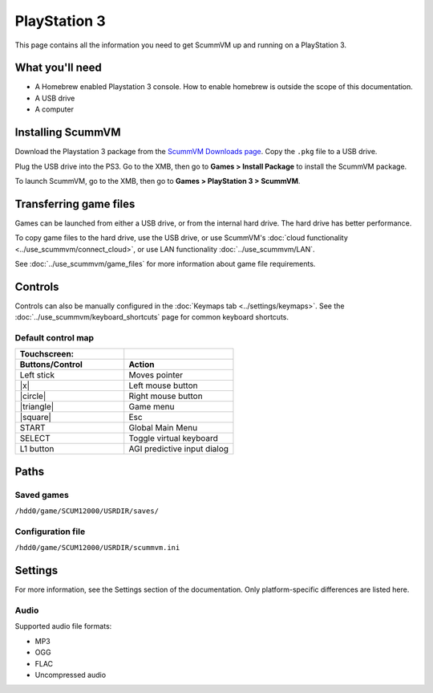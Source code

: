 =============================
PlayStation 3
=============================

This page contains all the information you need to get ScummVM up and running on a PlayStation 3.

What you'll need
===================

- A Homebrew enabled Playstation 3 console. How to enable homebrew is outside the scope of this documentation.
- A USB drive
- A computer

Installing ScummVM
=====================================

Download the Playstation 3 package from the `ScummVM Downloads page <https://www.scummvm.org/downloads/>`_. Copy the ``.pkg`` file to a USB drive.

Plug the USB drive into the PS3.  Go to the XMB, then go to **Games > Install Package** to install the ScummVM package.

To launch ScummVM, go to the XMB, then go to **Games > PlayStation 3 > ScummVM**.


Transferring game files
=======================

Games can be launched from either a USB drive, or from the internal hard drive. The hard drive has better performance.

To copy game files to the hard drive, use the USB drive, or use ScummVM's :doc:`cloud functionality <../use_scummvm/connect_cloud>`, or use LAN functionality :doc:`../use_scummvm/LAN`.

See :doc:`../use_scummvm/game_files` for more information about game file requirements.

Controls
=================

Controls can also be manually configured in the :doc:`Keymaps tab <../settings/keymaps>`. See the :doc:`../use_scummvm/keyboard_shortcuts` page for common keyboard shortcuts.


Default control map
*************************

.. |square| raw:: html

   <svg xmlns="http://www.w3.org/2000/svg" viewBox="5 2 16 16" width="20" height="20"><path fill-rule="evenodd" d="M6 7.75C6 6.784 6.784 6 7.75 6h8.5c.966 0 1.75.784 1.75 1.75v8.5A1.75 1.75 0 0116.25 18h-8.5A1.75 1.75 0 016 16.25v-8.5zm1.75-.25a.25.25 0 00-.25.25v8.5c0 .138.112.25.25.25h8.5a.25.25 0 00.25-.25v-8.5a.25.25 0 00-.25-.25h-8.5z"></path></svg>

.. |circle| raw:: html

   <svg xmlns="http://www.w3.org/2000/svg" viewBox="0 0 16 16" width="16" height="16"><path fill-rule="evenodd" d="M3.404 3.404a6.5 6.5 0 109.192 9.192 6.5 6.5 0 00-9.192-9.192zm-1.06 10.253A8 8 0 1113.656 2.343 8 8 0 012.343 13.657z"></path></svg>

.. |x| raw:: html

    <svg xmlns="http://www.w3.org/2000/svg" viewBox="0 0 16 16" width="16" height="16"><path fill-rule="evenodd" d="M3.72 3.72a.75.75 0 011.06 0L8 6.94l3.22-3.22a.75.75 0 111.06 1.06L9.06 8l3.22 3.22a.75.75 0 11-1.06 1.06L8 9.06l-3.22 3.22a.75.75 0 01-1.06-1.06L6.94 8 3.72 4.78a.75.75 0 010-1.06z"></path></svg>

.. |triangle| raw:: html

   <svg xmlns="http://www.w3.org/2000/svg" width="16" height="16" viewBox="0 0 24 24"><path d="M11.574 3.712c.195-.323.662-.323.857 0l9.37 15.545c.2.333-.039.757-.429.757l-18.668-.006c-.385 0-.629-.422-.428-.758l9.298-15.538zm.429-2.483c-.76 0-1.521.37-1.966 1.111l-9.707 16.18c-.915 1.523.182 3.472 1.965 3.472h19.416c1.783 0 2.879-1.949 1.965-3.472l-9.707-16.18c-.446-.741-1.205-1.111-1.966-1.111z"/></svg>


.. csv-table::
    :widths: 50 50
    :header-rows: 2
    :class: controls

        Touchscreen:,
        Buttons/Control,Action
        Left stick,Moves pointer
        |x|,Left mouse button
        |circle|,Right mouse button
        |triangle|,Game menu
        |square|,Esc
        START,Global Main Menu
        SELECT,Toggle virtual keyboard
        L1 button,AGI predictive input dialog


Paths
=======

Saved games
*******************

``/hdd0/game/SCUM12000/USRDIR/saves/``

Configuration file
**************************

``/hdd0/game/SCUM12000/USRDIR/scummvm.ini``

Settings
==========

For more information, see the Settings section of the documentation. Only platform-specific differences are listed here.

Audio
*********
Supported audio file formats:

- MP3
- OGG
- FLAC
- Uncompressed audio
